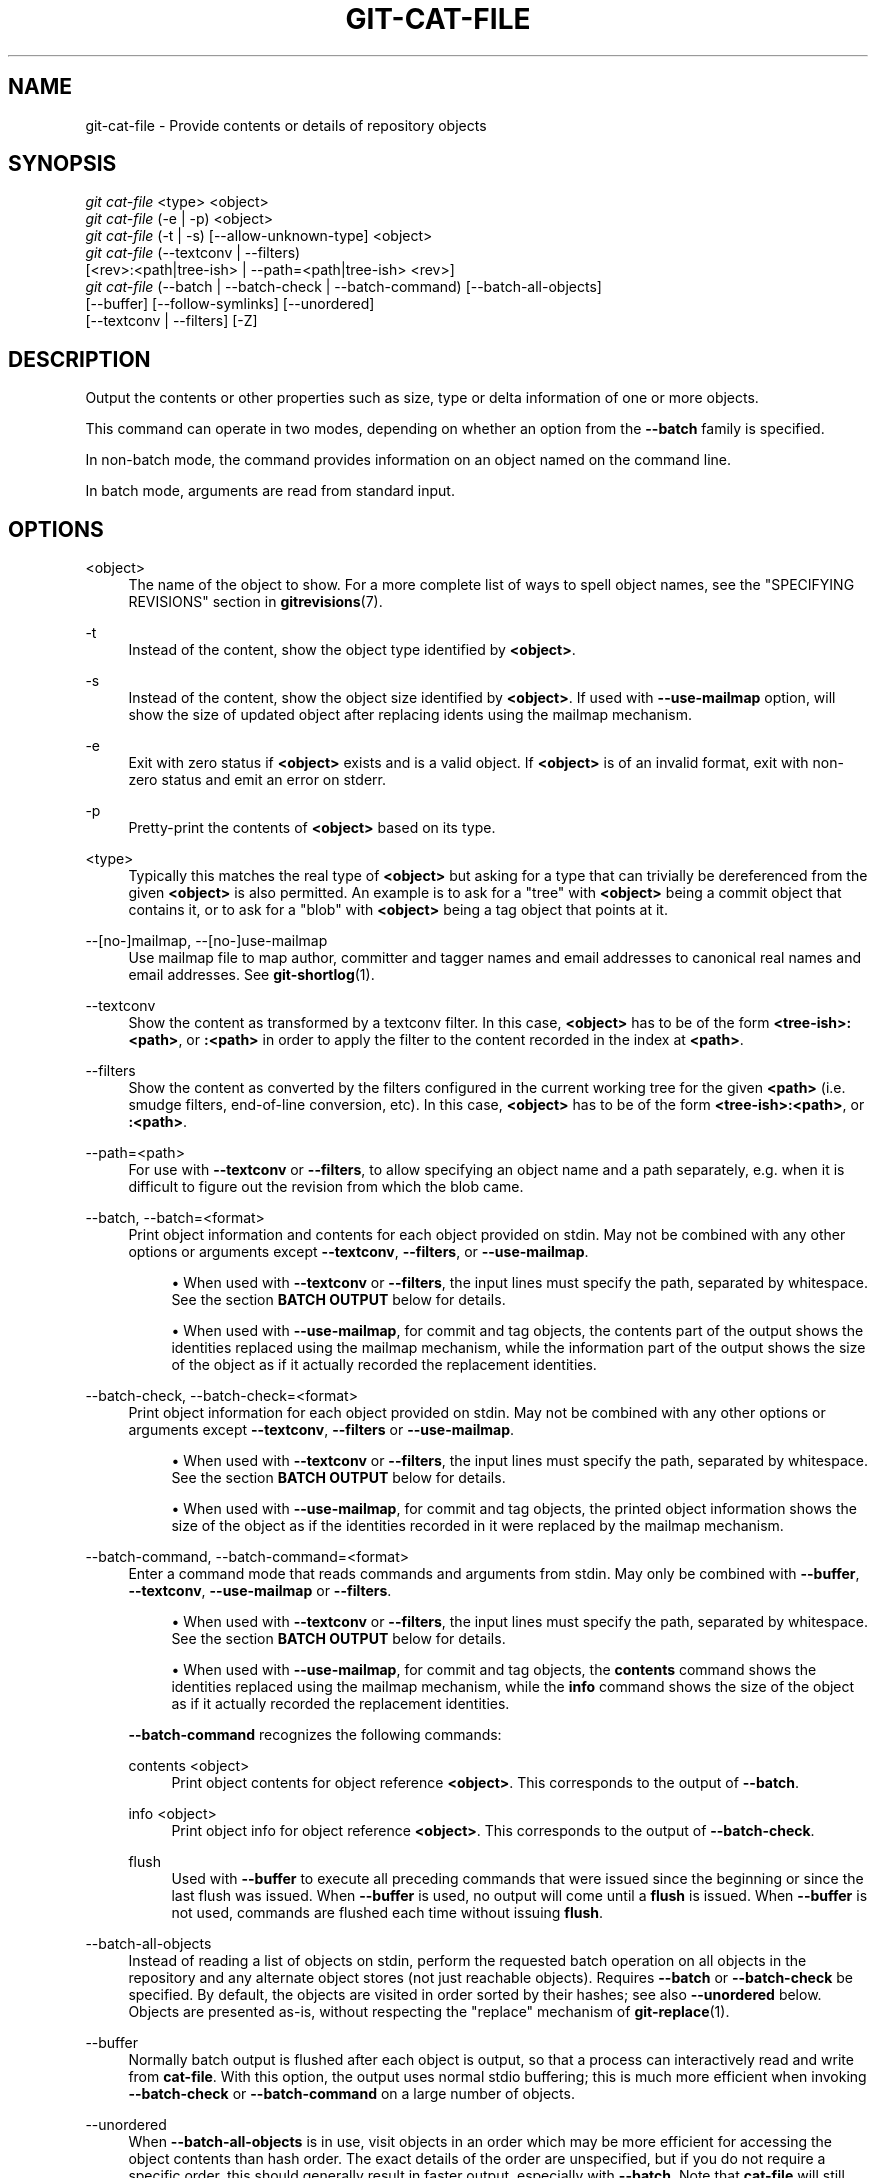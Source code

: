 '\" t
.\"     Title: git-cat-file
.\"    Author: [FIXME: author] [see http://www.docbook.org/tdg5/en/html/author]
.\" Generator: DocBook XSL Stylesheets vsnapshot <http://docbook.sf.net/>
.\"      Date: 2024-03-05
.\"    Manual: Git Manual
.\"    Source: Git 2.44.0.117.g43072b4ca1
.\"  Language: English
.\"
.TH "GIT\-CAT\-FILE" "1" "2024\-03\-05" "Git 2\&.44\&.0\&.117\&.g43072b" "Git Manual"
.\" -----------------------------------------------------------------
.\" * Define some portability stuff
.\" -----------------------------------------------------------------
.\" ~~~~~~~~~~~~~~~~~~~~~~~~~~~~~~~~~~~~~~~~~~~~~~~~~~~~~~~~~~~~~~~~~
.\" http://bugs.debian.org/507673
.\" http://lists.gnu.org/archive/html/groff/2009-02/msg00013.html
.\" ~~~~~~~~~~~~~~~~~~~~~~~~~~~~~~~~~~~~~~~~~~~~~~~~~~~~~~~~~~~~~~~~~
.ie \n(.g .ds Aq \(aq
.el       .ds Aq '
.\" -----------------------------------------------------------------
.\" * set default formatting
.\" -----------------------------------------------------------------
.\" disable hyphenation
.nh
.\" disable justification (adjust text to left margin only)
.ad l
.\" -----------------------------------------------------------------
.\" * MAIN CONTENT STARTS HERE *
.\" -----------------------------------------------------------------
.SH "NAME"
git-cat-file \- Provide contents or details of repository objects
.SH "SYNOPSIS"
.sp
.nf
\fIgit cat\-file\fR <type> <object>
\fIgit cat\-file\fR (\-e | \-p) <object>
\fIgit cat\-file\fR (\-t | \-s) [\-\-allow\-unknown\-type] <object>
\fIgit cat\-file\fR (\-\-textconv | \-\-filters)
             [<rev>:<path|tree\-ish> | \-\-path=<path|tree\-ish> <rev>]
\fIgit cat\-file\fR (\-\-batch | \-\-batch\-check | \-\-batch\-command) [\-\-batch\-all\-objects]
             [\-\-buffer] [\-\-follow\-symlinks] [\-\-unordered]
             [\-\-textconv | \-\-filters] [\-Z]
.fi
.sp
.SH "DESCRIPTION"
.sp
Output the contents or other properties such as size, type or delta information of one or more objects\&.
.sp
This command can operate in two modes, depending on whether an option from the \fB\-\-batch\fR family is specified\&.
.sp
In non\-batch mode, the command provides information on an object named on the command line\&.
.sp
In batch mode, arguments are read from standard input\&.
.SH "OPTIONS"
.PP
<object>
.RS 4
The name of the object to show\&. For a more complete list of ways to spell object names, see the "SPECIFYING REVISIONS" section in
\fBgitrevisions\fR(7)\&.
.RE
.PP
\-t
.RS 4
Instead of the content, show the object type identified by
\fB<object>\fR\&.
.RE
.PP
\-s
.RS 4
Instead of the content, show the object size identified by
\fB<object>\fR\&. If used with
\fB\-\-use\-mailmap\fR
option, will show the size of updated object after replacing idents using the mailmap mechanism\&.
.RE
.PP
\-e
.RS 4
Exit with zero status if
\fB<object>\fR
exists and is a valid object\&. If
\fB<object>\fR
is of an invalid format, exit with non\-zero status and emit an error on stderr\&.
.RE
.PP
\-p
.RS 4
Pretty\-print the contents of
\fB<object>\fR
based on its type\&.
.RE
.PP
<type>
.RS 4
Typically this matches the real type of
\fB<object>\fR
but asking for a type that can trivially be dereferenced from the given
\fB<object>\fR
is also permitted\&. An example is to ask for a "tree" with
\fB<object>\fR
being a commit object that contains it, or to ask for a "blob" with
\fB<object>\fR
being a tag object that points at it\&.
.RE
.PP
\-\-[no\-]mailmap, \-\-[no\-]use\-mailmap
.RS 4
Use mailmap file to map author, committer and tagger names and email addresses to canonical real names and email addresses\&. See
\fBgit-shortlog\fR(1)\&.
.RE
.PP
\-\-textconv
.RS 4
Show the content as transformed by a textconv filter\&. In this case,
\fB<object>\fR
has to be of the form
\fB<tree\-ish>:<path>\fR, or
\fB:<path>\fR
in order to apply the filter to the content recorded in the index at
\fB<path>\fR\&.
.RE
.PP
\-\-filters
.RS 4
Show the content as converted by the filters configured in the current working tree for the given
\fB<path>\fR
(i\&.e\&. smudge filters, end\-of\-line conversion, etc)\&. In this case,
\fB<object>\fR
has to be of the form
\fB<tree\-ish>:<path>\fR, or
\fB:<path>\fR\&.
.RE
.PP
\-\-path=<path>
.RS 4
For use with
\fB\-\-textconv\fR
or
\fB\-\-filters\fR, to allow specifying an object name and a path separately, e\&.g\&. when it is difficult to figure out the revision from which the blob came\&.
.RE
.PP
\-\-batch, \-\-batch=<format>
.RS 4
Print object information and contents for each object provided on stdin\&. May not be combined with any other options or arguments except
\fB\-\-textconv\fR,
\fB\-\-filters\fR, or
\fB\-\-use\-mailmap\fR\&.
.sp
.RS 4
.ie n \{\
\h'-04'\(bu\h'+03'\c
.\}
.el \{\
.sp -1
.IP \(bu 2.3
.\}
When used with
\fB\-\-textconv\fR
or
\fB\-\-filters\fR, the input lines must specify the path, separated by whitespace\&. See the section
\fBBATCH OUTPUT\fR
below for details\&.
.RE
.sp
.RS 4
.ie n \{\
\h'-04'\(bu\h'+03'\c
.\}
.el \{\
.sp -1
.IP \(bu 2.3
.\}
When used with
\fB\-\-use\-mailmap\fR, for commit and tag objects, the contents part of the output shows the identities replaced using the mailmap mechanism, while the information part of the output shows the size of the object as if it actually recorded the replacement identities\&.
.RE
.RE
.PP
\-\-batch\-check, \-\-batch\-check=<format>
.RS 4
Print object information for each object provided on stdin\&. May not be combined with any other options or arguments except
\fB\-\-textconv\fR,
\fB\-\-filters\fR
or
\fB\-\-use\-mailmap\fR\&.
.sp
.RS 4
.ie n \{\
\h'-04'\(bu\h'+03'\c
.\}
.el \{\
.sp -1
.IP \(bu 2.3
.\}
When used with
\fB\-\-textconv\fR
or
\fB\-\-filters\fR, the input lines must specify the path, separated by whitespace\&. See the section
\fBBATCH OUTPUT\fR
below for details\&.
.RE
.sp
.RS 4
.ie n \{\
\h'-04'\(bu\h'+03'\c
.\}
.el \{\
.sp -1
.IP \(bu 2.3
.\}
When used with
\fB\-\-use\-mailmap\fR, for commit and tag objects, the printed object information shows the size of the object as if the identities recorded in it were replaced by the mailmap mechanism\&.
.RE
.RE
.PP
\-\-batch\-command, \-\-batch\-command=<format>
.RS 4
Enter a command mode that reads commands and arguments from stdin\&. May only be combined with
\fB\-\-buffer\fR,
\fB\-\-textconv\fR,
\fB\-\-use\-mailmap\fR
or
\fB\-\-filters\fR\&.
.sp
.RS 4
.ie n \{\
\h'-04'\(bu\h'+03'\c
.\}
.el \{\
.sp -1
.IP \(bu 2.3
.\}
When used with
\fB\-\-textconv\fR
or
\fB\-\-filters\fR, the input lines must specify the path, separated by whitespace\&. See the section
\fBBATCH OUTPUT\fR
below for details\&.
.RE
.sp
.RS 4
.ie n \{\
\h'-04'\(bu\h'+03'\c
.\}
.el \{\
.sp -1
.IP \(bu 2.3
.\}
When used with
\fB\-\-use\-mailmap\fR, for commit and tag objects, the
\fBcontents\fR
command shows the identities replaced using the mailmap mechanism, while the
\fBinfo\fR
command shows the size of the object as if it actually recorded the replacement identities\&.
.RE
.sp
\fB\-\-batch\-command\fR
recognizes the following commands:
.PP
contents <object>
.RS 4
Print object contents for object reference
\fB<object>\fR\&. This corresponds to the output of
\fB\-\-batch\fR\&.
.RE
.PP
info <object>
.RS 4
Print object info for object reference
\fB<object>\fR\&. This corresponds to the output of
\fB\-\-batch\-check\fR\&.
.RE
.PP
flush
.RS 4
Used with
\fB\-\-buffer\fR
to execute all preceding commands that were issued since the beginning or since the last flush was issued\&. When
\fB\-\-buffer\fR
is used, no output will come until a
\fBflush\fR
is issued\&. When
\fB\-\-buffer\fR
is not used, commands are flushed each time without issuing
\fBflush\fR\&.
.RE
.RE
.PP
\-\-batch\-all\-objects
.RS 4
Instead of reading a list of objects on stdin, perform the requested batch operation on all objects in the repository and any alternate object stores (not just reachable objects)\&. Requires
\fB\-\-batch\fR
or
\fB\-\-batch\-check\fR
be specified\&. By default, the objects are visited in order sorted by their hashes; see also
\fB\-\-unordered\fR
below\&. Objects are presented as\-is, without respecting the "replace" mechanism of
\fBgit-replace\fR(1)\&.
.RE
.PP
\-\-buffer
.RS 4
Normally batch output is flushed after each object is output, so that a process can interactively read and write from
\fBcat\-file\fR\&. With this option, the output uses normal stdio buffering; this is much more efficient when invoking
\fB\-\-batch\-check\fR
or
\fB\-\-batch\-command\fR
on a large number of objects\&.
.RE
.PP
\-\-unordered
.RS 4
When
\fB\-\-batch\-all\-objects\fR
is in use, visit objects in an order which may be more efficient for accessing the object contents than hash order\&. The exact details of the order are unspecified, but if you do not require a specific order, this should generally result in faster output, especially with
\fB\-\-batch\fR\&. Note that
\fBcat\-file\fR
will still show each object only once, even if it is stored multiple times in the repository\&.
.RE
.PP
\-\-allow\-unknown\-type
.RS 4
Allow
\fB\-s\fR
or
\fB\-t\fR
to query broken/corrupt objects of unknown type\&.
.RE
.PP
\-\-follow\-symlinks
.RS 4
With
\fB\-\-batch\fR
or
\fB\-\-batch\-check\fR, follow symlinks inside the repository when requesting objects with extended SHA\-1 expressions of the form tree\-ish:path\-in\-tree\&. Instead of providing output about the link itself, provide output about the linked\-to object\&. If a symlink points outside the tree\-ish (e\&.g\&. a link to
\fB/foo\fR
or a root\-level link to
\fB\&.\&./foo\fR), the portion of the link which is outside the tree will be printed\&.
.sp
This option does not (currently) work correctly when an object in the index is specified (e\&.g\&.
\fB:link\fR
instead of
\fBHEAD:link\fR) rather than one in the tree\&.
.sp
This option cannot (currently) be used unless
\fB\-\-batch\fR
or
\fB\-\-batch\-check\fR
is used\&.
.sp
For example, consider a git repository containing:
.sp
.if n \{\
.RS 4
.\}
.nf
f: a file containing "hello\en"
link: a symlink to f
dir/link: a symlink to \&.\&./f
plink: a symlink to \&.\&./f
alink: a symlink to /etc/passwd
.fi
.if n \{\
.RE
.\}
.sp
For a regular file
\fBf\fR,
\fBecho HEAD:f | git cat\-file \-\-batch\fR
would print
.sp
.if n \{\
.RS 4
.\}
.nf
ce013625030ba8dba906f756967f9e9ca394464a blob 6
.fi
.if n \{\
.RE
.\}
.sp
And
\fBecho HEAD:link | git cat\-file \-\-batch \-\-follow\-symlinks\fR
would print the same thing, as would
\fBHEAD:dir/link\fR, as they both point at
\fBHEAD:f\fR\&.
.sp
Without
\fB\-\-follow\-symlinks\fR, these would print data about the symlink itself\&. In the case of
\fBHEAD:link\fR, you would see
.sp
.if n \{\
.RS 4
.\}
.nf
4d1ae35ba2c8ec712fa2a379db44ad639ca277bd blob 1
.fi
.if n \{\
.RE
.\}
.sp
Both
\fBplink\fR
and
\fBalink\fR
point outside the tree, so they would respectively print:
.sp
.if n \{\
.RS 4
.\}
.nf
symlink 4
\&.\&./f
.fi
.if n \{\
.RE
.\}
.sp
.if n \{\
.RS 4
.\}
.nf
symlink 11
/etc/passwd
.fi
.if n \{\
.RE
.\}
.RE
.PP
\-Z
.RS 4
Only meaningful with
\fB\-\-batch\fR,
\fB\-\-batch\-check\fR, or
\fB\-\-batch\-command\fR; input and output is NUL\-delimited instead of newline\-delimited\&.
.RE
.PP
\-z
.RS 4
Only meaningful with
\fB\-\-batch\fR,
\fB\-\-batch\-check\fR, or
\fB\-\-batch\-command\fR; input is NUL\-delimited instead of newline\-delimited\&. This option is deprecated in favor of
\fB\-Z\fR
as the output can otherwise be ambiguous\&.
.RE
.SH "OUTPUT"
.sp
If \fB\-t\fR is specified, one of the \fB<type>\fR\&.
.sp
If \fB\-s\fR is specified, the size of the \fB<object>\fR in bytes\&.
.sp
If \fB\-e\fR is specified, no output, unless the \fB<object>\fR is malformed\&.
.sp
If \fB\-p\fR is specified, the contents of \fB<object>\fR are pretty\-printed\&.
.sp
If \fB<type>\fR is specified, the raw (though uncompressed) contents of the \fB<object>\fR will be returned\&.
.SH "BATCH OUTPUT"
.sp
If \fB\-\-batch\fR or \fB\-\-batch\-check\fR is given, \fBcat\-file\fR will read objects from stdin, one per line, and print information about them\&. By default, the whole line is considered as an object, as if it were fed to \fBgit-rev-parse\fR(1)\&.
.sp
When \fB\-\-batch\-command\fR is given, \fBcat\-file\fR will read commands from stdin, one per line, and print information based on the command given\&. With \fB\-\-batch\-command\fR, the \fBinfo\fR command followed by an object will print information about the object the same way \fB\-\-batch\-check\fR would, and the \fBcontents\fR command followed by an object prints contents in the same way \fB\-\-batch\fR would\&.
.sp
You can specify the information shown for each object by using a custom \fB<format>\fR\&. The \fB<format>\fR is copied literally to stdout for each object, with placeholders of the form \fB%(atom)\fR expanded, followed by a newline\&. The available atoms are:
.PP
\fBobjectname\fR
.RS 4
The full hex representation of the object name\&.
.RE
.PP
\fBobjecttype\fR
.RS 4
The type of the object (the same as
\fBcat\-file \-t\fR
reports)\&.
.RE
.PP
\fBobjectsize\fR
.RS 4
The size, in bytes, of the object (the same as
\fBcat\-file \-s\fR
reports)\&.
.RE
.PP
\fBobjectsize:disk\fR
.RS 4
The size, in bytes, that the object takes up on disk\&. See the note about on\-disk sizes in the
\fBCAVEATS\fR
section below\&.
.RE
.PP
\fBdeltabase\fR
.RS 4
If the object is stored as a delta on\-disk, this expands to the full hex representation of the delta base object name\&. Otherwise, expands to the null OID (all zeroes)\&. See
\fBCAVEATS\fR
below\&.
.RE
.PP
\fBrest\fR
.RS 4
If this atom is used in the output string, input lines are split at the first whitespace boundary\&. All characters before that whitespace are considered to be the object name; characters after that first run of whitespace (i\&.e\&., the "rest" of the line) are output in place of the
\fB%(rest)\fR
atom\&.
.RE
.sp
If no format is specified, the default format is \fB%(objectname) %(objecttype) %(objectsize)\fR\&.
.sp
If \fB\-\-batch\fR is specified, or if \fB\-\-batch\-command\fR is used with the \fBcontents\fR command, the object information is followed by the object contents (consisting of \fB%(objectsize)\fR bytes), followed by a newline\&.
.sp
For example, \fB\-\-batch\fR without a custom format would produce:
.sp
.if n \{\
.RS 4
.\}
.nf
<oid> SP <type> SP <size> LF
<contents> LF
.fi
.if n \{\
.RE
.\}
.sp
.sp
Whereas \fB\-\-batch\-check=\*(Aq%(objectname) %(objecttype)\*(Aq\fR would produce:
.sp
.if n \{\
.RS 4
.\}
.nf
<oid> SP <type> LF
.fi
.if n \{\
.RE
.\}
.sp
.sp
If a name is specified on stdin that cannot be resolved to an object in the repository, then \fBcat\-file\fR will ignore any custom format and print:
.sp
.if n \{\
.RS 4
.\}
.nf
<object> SP missing LF
.fi
.if n \{\
.RE
.\}
.sp
.sp
If a name is specified that might refer to more than one object (an ambiguous short sha), then \fBcat\-file\fR will ignore any custom format and print:
.sp
.if n \{\
.RS 4
.\}
.nf
<object> SP ambiguous LF
.fi
.if n \{\
.RE
.\}
.sp
.sp
If \fB\-\-follow\-symlinks\fR is used, and a symlink in the repository points outside the repository, then \fBcat\-file\fR will ignore any custom format and print:
.sp
.if n \{\
.RS 4
.\}
.nf
symlink SP <size> LF
<symlink> LF
.fi
.if n \{\
.RE
.\}
.sp
.sp
The symlink will either be absolute (beginning with a \fB/\fR), or relative to the tree root\&. For instance, if dir/link points to \fB\&.\&./\&.\&./foo\fR, then \fB<symlink>\fR will be \fB\&.\&./foo\fR\&. \fB<size>\fR is the size of the symlink in bytes\&.
.sp
If \fB\-\-follow\-symlinks\fR is used, the following error messages will be displayed:
.sp
.if n \{\
.RS 4
.\}
.nf
<object> SP missing LF
.fi
.if n \{\
.RE
.\}
.sp
.sp
is printed when the initial symlink requested does not exist\&.
.sp
.if n \{\
.RS 4
.\}
.nf
dangling SP <size> LF
<object> LF
.fi
.if n \{\
.RE
.\}
.sp
.sp
is printed when the initial symlink exists, but something that it (transitive\-of) points to does not\&.
.sp
.if n \{\
.RS 4
.\}
.nf
loop SP <size> LF
<object> LF
.fi
.if n \{\
.RE
.\}
.sp
.sp
is printed for symlink loops (or any symlinks that require more than 40 link resolutions to resolve)\&.
.sp
.if n \{\
.RS 4
.\}
.nf
notdir SP <size> LF
<object> LF
.fi
.if n \{\
.RE
.\}
.sp
.sp
is printed when, during symlink resolution, a file is used as a directory name\&.
.sp
Alternatively, when \fB\-Z\fR is passed, the line feeds in any of the above examples are replaced with NUL terminators\&. This ensures that output will be parsable if the output itself would contain a linefeed and is thus recommended for scripting purposes\&.
.SH "CAVEATS"
.sp
Note that the sizes of objects on disk are reported accurately, but care should be taken in drawing conclusions about which refs or objects are responsible for disk usage\&. The size of a packed non\-delta object may be much larger than the size of objects which delta against it, but the choice of which object is the base and which is the delta is arbitrary and is subject to change during a repack\&.
.sp
Note also that multiple copies of an object may be present in the object database; in this case, it is undefined which copy\(cqs size or delta base will be reported\&.
.SH "GIT"
.sp
Part of the \fBgit\fR(1) suite
